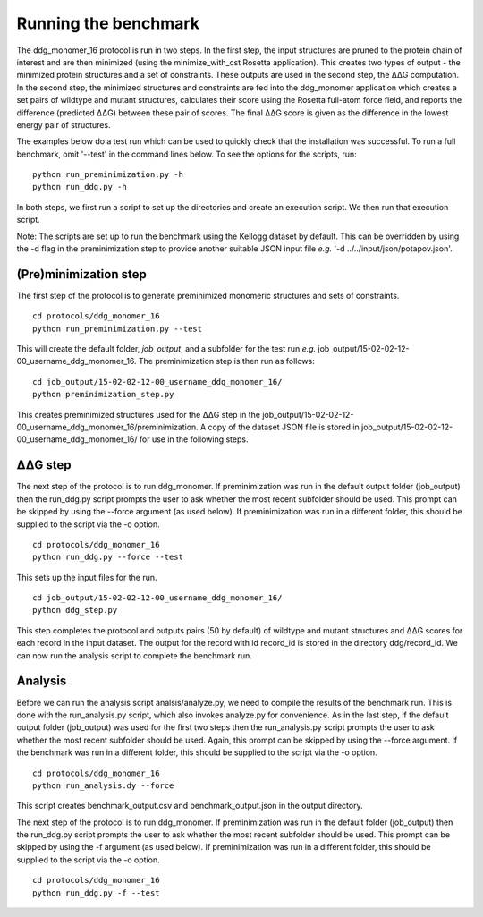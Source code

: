 =====================
Running the benchmark
=====================

The ddg_monomer_16 protocol is run in two steps. In the first step, the input structures are pruned to the protein chain
of interest and are then minimized (using the minimize_with_cst Rosetta application). This creates two types of output -
the minimized protein structures and a set of constraints. These outputs are used in the second step, the |DDG| computation.
In the second step, the minimized structures and constraints are fed into the ddg_monomer application which creates a set
pairs of wildtype and mutant structures, calculates their score using the Rosetta full-atom force field, and reports the
difference (predicted |DDG|) between these pair of scores. The final |DDG| score is given as the difference in the lowest
energy pair of structures.

The examples below do a test run which can be used to quickly check that the installation was successful. To run a full
benchmark, omit '--test' in the command lines below. To see the options for the scripts, run:

::

  python run_preminimization.py -h
  python run_ddg.py -h

In both steps, we first run a script to set up the directories and create an execution script. We then run that execution
script.

Note: The scripts are set up to run the benchmark using the Kellogg dataset by default. This can be overridden by using the
-d flag in the preminimization step to provide another suitable JSON input file *e.g.* '-d ../../input/json/potapov.json'.

----------------------
(Pre)minimization step
----------------------

The first step of the protocol is to generate preminimized monomeric structures and sets of constraints.

::

  cd protocols/ddg_monomer_16
  python run_preminimization.py --test

This will create the default folder, *job_output*, and a subfolder for the test run *e.g.* job_output/15-02-02-12-00_username_ddg_monomer_16.
The preminimization step is then run as follows:

::

  cd job_output/15-02-02-12-00_username_ddg_monomer_16/
  python preminimization_step.py

This creates preminimized structures used for the |DDG| step in the job_output/15-02-02-12-00_username_ddg_monomer_16/preminimization. A
copy of the dataset JSON file is stored in job_output/15-02-02-12-00_username_ddg_monomer_16/ for use in the following
steps.

----------
|DDG| step
----------

The next step of the protocol is to run ddg_monomer. If preminimization was run in the default output folder (job_output) then
the run_ddg.py script prompts the user to ask whether the most recent subfolder should be used. This prompt can be skipped
by using the --force argument (as used below). If preminimization was run in a different folder, this should be supplied to the
script via the -o option.

::

  cd protocols/ddg_monomer_16
  python run_ddg.py --force --test

This sets up the input files for the run.

::

  cd job_output/15-02-02-12-00_username_ddg_monomer_16/
  python ddg_step.py

This step completes the protocol and outputs pairs (50 by default) of wildtype and mutant structures and |DDG| scores for
each record in the input dataset. The output for the record with id record_id is stored in the directory ddg/record_id.
We can now run the analysis script to complete the benchmark run.


--------
Analysis
--------

Before we can run the analysis script analsis/analyze.py, we need to compile the results of the benchmark run. This is
done with the run_analysis.py script, which also invokes analyze.py for convenience. As in the last step, if the default
output folder (job_output) was used for the first two steps then the run_analysis.py script prompts the user to ask
whether the most recent subfolder should be used. Again, this prompt can be skipped by using the --force argument. If
the benchmark was run in a different folder, this should be supplied to the script via the -o option.

::

  cd protocols/ddg_monomer_16
  python run_analysis.dy --force

This script creates benchmark_output.csv and benchmark_output.json in the output directory.

The next step of the protocol is to run ddg_monomer. If preminimization was run in the default folder (job_output) then
the run_ddg.py script prompts the user to ask whether the most recent subfolder should be used. This prompt can be skipped
by using the -f argument (as used below). If preminimization was run in a different folder, this should be supplied to the
script via the -o option.

::

  cd protocols/ddg_monomer_16
  python run_ddg.py -f --test


.. |Dgr|  unicode:: U+00394 .. GREEK CAPITAL LETTER DELTA
.. |ring|  unicode:: U+002DA .. RING ABOVE
.. |DDGH2O| replace:: |Dgr|\ |Dgr|\ G H\ :sub:`2`\ O
.. |DDG| replace:: |Dgr|\ |Dgr|\ G